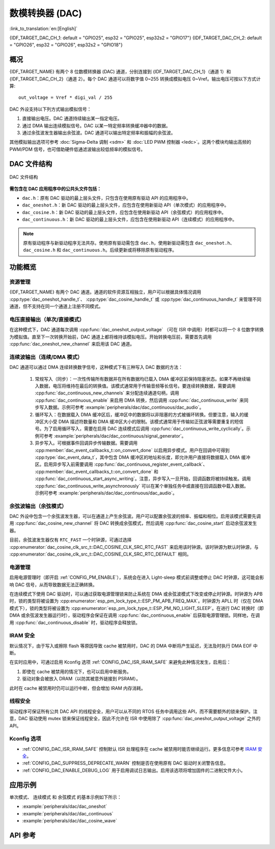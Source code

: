 数模转换器 (DAC)
=================

:link_to_translation:`en:[English]`

{IDF_TARGET_DAC_CH_1: default = "GPIO25", esp32 = "GPIO25", esp32s2 = "GPIO17"}
{IDF_TARGET_DAC_CH_2: default = "GPIO26", esp32 = "GPIO26", esp32s2 = "GPIO18"}

概况
----

{IDF_TARGET_NAME} 有两个 8 位数模转换器 (DAC) 通道，分别连接到 {IDF_TARGET_DAC_CH_1}（通道 1）和 {IDF_TARGET_DAC_CH_2}（通道 2）。每个 DAC 通道可以将数字值 0~255 转换成模拟电压 0~Vref。输出电压可按以下方式计算::

    out_voltage = Vref * digi_val / 255

DAC 外设支持以下列方式输出模拟信号：

1. 直接输出电压。DAC 通道持续输出某一指定电压。
2. 通过 DMA 输出连续模拟信号。DAC 以某一特定频率转换缓冲器中的数据。
3. 通过余弦波发生器输出余弦波。DAC 通道可以输出特定频率和振幅的余弦波。

其他模拟输出选项可参考 :doc:`Sigma-Delta 调制 <sdm>` 和 :doc:`LED PWM 控制器 <ledc>`。这两个模块均输出高频的 PWM/PDM 信号，也可借助硬件低通滤波输出较低频率的模拟信号。

DAC 文件结构
------------

.. figure:: ../../../_static/diagrams/dac/dac_file_structure.png
    :align: center
    :alt: DAC 文件结构

    DAC 文件结构


**需包含在 DAC 应用程序中的公共头文件包括：**

- ``dac.h``：原有 DAC 驱动的最上层头文件，只包含在使用原有驱动 API 的应用程序中。
- ``dac_oneshot.h``：新 DAC 驱动的最上层头文件，应包含在使用新驱动 API（单次模式）的应用程序中。
- ``dac_cosine.h``：新 DAC 驱动的最上层头文件，应包含在使用新驱动 API（余弦模式）的应用程序中。
- ``dac_continuous.h``：新 DAC 驱动的最上层头文件，应包含在使用新驱动 API（连续模式）的应用程序中。

.. note::

    原有驱动程序与新驱动程序无法共存。使用原有驱动需包含 ``dac.h``，使用新驱动需包含 ``dac_oneshot.h``、 ``dac_cosine.h`` 和 ``dac_continuous.h``。后续更新或将移除原有驱动程序。

功能概览
--------

资源管理
^^^^^^^^

{IDF_TARGET_NAME} 有两个 DAC 通道。通道的软件资源互相独立，用户可以根据具体情况调用 :cpp:type:`dac_oneshot_handle_t`、 :cpp:type:`dac_cosine_handle_t` 或 :cpp:type:`dac_continuous_handle_t` 来管理不同通道，但不支持在同一个通道上注册不同模式。

电压直接输出（单次/直接模式）
^^^^^^^^^^^^^^^^^^^^^^^^^^^^^^

在这种模式下，DAC 通道每次调用 :cpp:func:`dac_oneshot_output_voltage` （可在 ISR 中调用）时都可以将一个 8 位数字转换为模拟值。直至下一次转换开始前，DAC 通道上都将维持该模拟电压。开始转换电压前，需要首先调用 :cpp:func:`dac_oneshot_new_channel` 来启用该 DAC 通道。

连续波输出（连续/DMA 模式）
^^^^^^^^^^^^^^^^^^^^^^^^^^^^^^

DAC 通道可以通过 DMA 连续转换数字信号，这种模式下有三种写入 DAC 数据的方法：

    1. 常规写入（同步）：一次性传输所有数据并在所有数据均已载入 DMA 缓冲区前保持阻塞状态。如果不再继续输入数据，电压将维持在最后的转换值。该模式通常用于传输音频等长信号。要连续转换数据，需要调用 :cpp:func:`dac_continuous_new_channels` 来分配连续通道句柄，调用 :cpp:func:`dac_continuous_enable` 来启用 DMA 转换，然后调用 :cpp:func:`dac_continuous_write` 来同步写入数据。示例可参考 :example:`peripherals/dac/dac_continuous/dac_audio`。
    2. 循环写入：在数据载入 DMA 缓冲区后，缓冲区中的数据将以非阻塞的方式被循环转换。但要注意，输入的缓冲区大小受 DMA 描述符数量和 DMA 缓冲区大小的限制。该模式通常用于传输如正弦波等需要重复的短信号。为了启用循环写入，需要在启用 DAC 连续模式后调用 :cpp:func:`dac_continuous_write_cyclically`。示例可参考 :example:`peripherals/dac/dac_continuous/signal_generator`。
    3. 异步写入。可根据事件回调异步传输数据。需要调用 :cpp:member:`dac_event_callbacks_t::on_convert_done` 以启用异步模式。用户在回调中可得到 :cpp:type:`dac_event_data_t`，其中包含 DMA 缓冲区的地址和长度，即允许用户直接将数据载入 DMA 缓冲区。启用异步写入前需要调用 :cpp:func:`dac_continuous_register_event_callback`、 :cpp:member:`dac_event_callbacks_t::on_convert_done` 和 :cpp:func:`dac_continuous_start_async_writing`。注意，异步写入一旦开始，回调函数将被持续触发。调用 :cpp:func:`dac_continuous_write_asynchronously` 可以在某个单独任务中或直接在回调函数中载入数据。示例可参考 :example:`peripherals/dac/dac_continuous/dac_audio`。

.. only:: esp32

    在 ESP32 上，DAC 的数字控制器可以在内部连接到 I2S0，并借用其 DMA 进行连续转换。虽然 DAC 转换仅需 8 位数据，但它必须是左移的 8 位（即 16 位中的高 8 位），以满足 I2S 通信格式。默认状态下驱动程序将自动扩充数据至 16 位，如需手动扩充，请在 menuconfig 中禁用 :ref:`CONFIG_DAC_DMA_AUTO_16BIT_ALIGN`。

    DAC 的数字控制器的时钟也来自 I2S0，有以下两种时钟源可选：

    - :cpp:enumerator:`dac_continuous_digi_clk_src_t::DAC_DIGI_CLK_SRC_PLL_D2` 支持 19.6 KHz 到若干 MHz 之间的频率。该时钟源为默认时钟源，也可通过选择 :cpp:enumerator:`dac_continuous_digi_clk_src_t::DAC_DIGI_CLK_SRC_DEFAULT` 来启用该时钟源。
    - :cpp:enumerator:`dac_continuous_digi_clk_src_t::DAC_DIGI_CLK_SRC_APLL` 支持 648 Hz 到若干 MHz 之间的频率。该时钟源可能会被其他外设占用而导致频率无法更改，此时除非 APLL 仍能准确分频得到 DAC DMA 的目标频率，否则将无法使用该时钟源。

.. only:: esp32s2

    在 ESP32-S2 上，DAC 的数字控制器可以在内部连接到 SPI3，并借用其 DMA 进行连续转换。

    DAC 的数字控制器的时钟源包括：

    - :cpp:enumerator:`dac_continuous_digi_clk_src_t::DAC_DIGI_CLK_SRC_APB` 支持 77 Hz 到若干 MHz 之间的频率。该时钟源为默认时钟源，也可通过选择 :cpp:enumerator:`dac_continuous_digi_clk_src_t::DAC_DIGI_CLK_SRC_DEFAULT` 来启用该时钟源。
    - :cpp:enumerator:`dac_continuous_digi_clk_src_t::DAC_DIGI_CLK_SRC_APLL` 支持 6 Hz 到若干 MHz 之间的频率。该时钟源可能会被其他外设占用，导致无法提供所需频率。该时钟源可能会被其他外设占用而导致频率无法更改，此时除非 APLL 仍能准确分频得到 DAC DMA 的目标频率，否则将无法使用该时钟源。


余弦波输出（余弦模式）
^^^^^^^^^^^^^^^^^^^^^^^^

DAC 外设中包含一个余弦波发生器，可以在通道上产生余弦波。用户可以配置余弦波的频率、振幅和相位。启用该模式需要先调用 :cpp:func:`dac_cosine_new_channel` 将 DAC 转换成余弦模式，然后调用 :cpp:func:`dac_cosine_start` 启动余弦波发生器。

目前，余弦波发生器仅有 ``RTC_FAST`` 一个时钟源，可通过选择 :cpp:enumerator:`dac_cosine_clk_src_t::DAC_COSINE_CLK_SRC_RTC_FAST` 来启用该时钟源。该时钟源为默认时钟源，与 :cpp:enumerator:`dac_cosine_clk_src_t::DAC_COSINE_CLK_SRC_RTC_DEFAULT` 相同。

电源管理
^^^^^^^^

启用电源管理时（即开启 :ref:`CONFIG_PM_ENABLE`），系统会在进入 Light-sleep 模式前调整或停止 DAC 时钟源，这可能会影响 DAC 信号，从而导致数据无法正确转换。

在连续模式下使用 DAC 驱动时，可以通过获取电源管理锁来防止系统在 DMA 或余弦波模式下改变或停止时钟源。时钟源为 APB 时，锁的类型将被设置为 :cpp:enumerator:`esp_pm_lock_type_t::ESP_PM_APB_FREQ_MAX`。时钟源为 APLL 时（仅在 DMA 模式下），锁的类型将被设置为 :cpp:enumerator:`esp_pm_lock_type_t::ESP_PM_NO_LIGHT_SLEEP`。在进行 DAC 转换时（即 DMA 或余弦波发生器运行时），驱动程序会保证在调用 :cpp:func:`dac_continuous_enable` 后获取电源管理锁。同样地，在调用 :cpp:func:`dac_continuous_disable` 时，驱动程序会释放锁。

IRAM 安全
^^^^^^^^^

默认情况下，由于写入或擦除 flash 等原因导致 cache 被禁用时，DAC 的 DMA 中断将产生延迟，无法及时执行 DMA EOF 中断。

在实时应用中，可通过启用 Kconfig 选项 :ref:`CONFIG_DAC_ISR_IRAM_SAFE` 来避免此种情况发生，启用后：

1. 即使在 cache 被禁用的情况下，也可以启用中断服务。

2. 驱动对象会被放入 DRAM（以防其被意外链接到 PSRAM）。

此时在 cache 被禁用时仍可以运行中断，但会增加 IRAM 内存消耗。

线程安全
^^^^^^^^

驱动程序可保证所有公共 DAC API 的线程安全，用户可以从不同的 RTOS 任务中调用这些 API，而不需要额外的锁来保护。注意，DAC 驱动使用 mutex 锁来保证线程安全，因此不允许在 ISR 中使用除了 :cpp:func:`dac_oneshot_output_voltage` 之外的 API。

Kconfig 选项
^^^^^^^^^^^^^

- :ref:`CONFIG_DAC_ISR_IRAM_SAFE` 控制默认 ISR 处理程序在 cache 被禁用时能否继续运行。更多信息可参考 `IRAM 安全 <#iram-safe>`__。
- :ref:`CONFIG_DAC_SUPPRESS_DEPRECATE_WARN` 控制是否在使用原有 DAC 驱动时关闭警告信息。
- :ref:`CONFIG_DAC_ENABLE_DEBUG_LOG` 用于启用调试日志输出。启用该选项将增加固件的二进制文件大小。

.. only:: esp32

    - :ref:`CONFIG_DAC_DMA_AUTO_16BIT_ALIGN` 会在驱动中自动将 8 位数据扩展为 16 位数据，以满足 I2S DMA 格式。

应用示例
--------

``单次模式``、 ``连续模式`` 和 ``余弦模式`` 的基本示例如下所示：

- :example:`peripherals/dac/dac_oneshot`
- :example:`peripherals/dac/dac_continuous`
- :example:`peripherals/dac/dac_cosine_wave`

API 参考
--------

.. include-build-file:: inc/dac_oneshot.inc
.. include-build-file:: inc/dac_cosine.inc
.. include-build-file:: inc/dac_continuous.inc
.. include-build-file:: inc/components/driver/dac/include/driver/dac_types.inc
.. include-build-file:: inc/components/hal/include/hal/dac_types.inc
